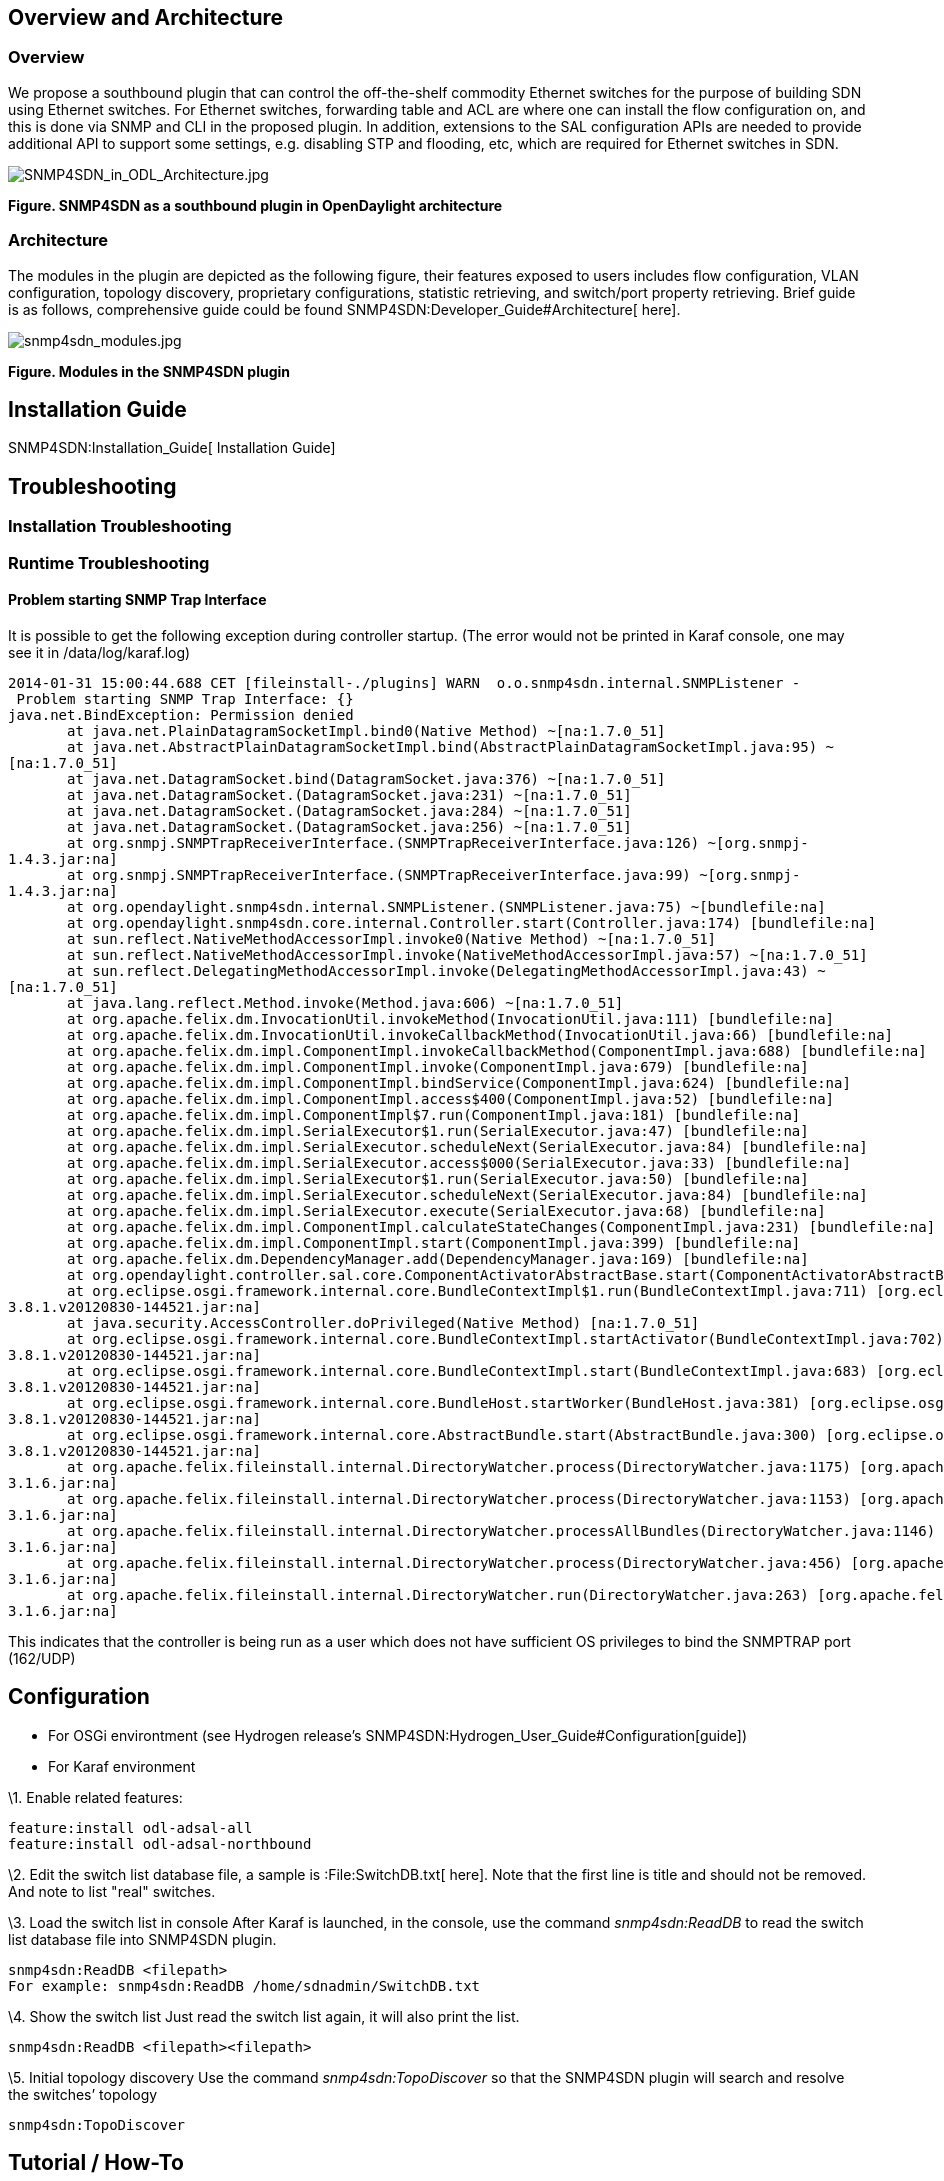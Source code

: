 [[overview-and-architecture]]
== Overview and Architecture

[[overview]]
=== Overview

We propose a southbound plugin that can control the off-the-shelf
commodity Ethernet switches for the purpose of building SDN using
Ethernet switches. For Ethernet switches, forwarding table and ACL are
where one can install the flow configuration on, and this is done via
SNMP and CLI in the proposed plugin. In addition, extensions to the SAL
configuration APIs are needed to provide additional API to support some
settings, e.g. disabling STP and flooding, etc, which are required for
Ethernet switches in SDN.

image:SNMP4SDN_in_ODL_Architecture.jpg[SNMP4SDN_in_ODL_Architecture.jpg,title="SNMP4SDN_in_ODL_Architecture.jpg"]

*Figure. SNMP4SDN as a southbound plugin in OpenDaylight architecture*

[[architecture]]
=== Architecture

The modules in the plugin are depicted as the following figure, their
features exposed to users includes flow configuration, VLAN
configuration, topology discovery, proprietary configurations, statistic
retrieving, and switch/port property retrieving. Brief guide is as
follows, comprehensive guide could be found
SNMP4SDN:Developer_Guide#Architecture[ here].

image:snmp4sdn_modules.jpg[snmp4sdn_modules.jpg,title="snmp4sdn_modules.jpg"]

*Figure. Modules in the SNMP4SDN plugin*

[[installation-guide]]
== Installation Guide

SNMP4SDN:Installation_Guide[ Installation Guide]

[[troubleshooting]]
== Troubleshooting

[[installation-troubleshooting]]
=== Installation Troubleshooting

[[runtime-troubleshooting]]
=== Runtime Troubleshooting

[[problem-starting-snmp-trap-interface]]
==== Problem starting SNMP Trap Interface

It is possible to get the following exception during controller startup.
(The error would not be printed in Karaf console, one may see it in
/data/log/karaf.log)

`2014-01-31 15:00:44.688 CET [fileinstall-./plugins] WARN  o.o.snmp4sdn.internal.SNMPListener - Problem starting SNMP Trap Interface: {}` +
`java.net.BindException: Permission denied` +
`       at java.net.PlainDatagramSocketImpl.bind0(Native Method) ~[na:1.7.0_51]` +
`       at java.net.AbstractPlainDatagramSocketImpl.bind(AbstractPlainDatagramSocketImpl.java:95) ~[na:1.7.0_51]` +
`       at java.net.DatagramSocket.bind(DatagramSocket.java:376) ~[na:1.7.0_51]` +
`       at java.net.DatagramSocket.``(DatagramSocket.java:231) ~[na:1.7.0_51]` +
`       at java.net.DatagramSocket.``(DatagramSocket.java:284) ~[na:1.7.0_51]` +
`       at java.net.DatagramSocket.``(DatagramSocket.java:256) ~[na:1.7.0_51]` +
`       at org.snmpj.SNMPTrapReceiverInterface.``(SNMPTrapReceiverInterface.java:126) ~[org.snmpj-1.4.3.jar:na]` +
`       at org.snmpj.SNMPTrapReceiverInterface.``(SNMPTrapReceiverInterface.java:99) ~[org.snmpj-1.4.3.jar:na]` +
`       at org.opendaylight.snmp4sdn.internal.SNMPListener.``(SNMPListener.java:75) ~[bundlefile:na]` +
`       at org.opendaylight.snmp4sdn.core.internal.Controller.start(Controller.java:174) [bundlefile:na]` +
`       at sun.reflect.NativeMethodAccessorImpl.invoke0(Native Method) ~[na:1.7.0_51]` +
`       at sun.reflect.NativeMethodAccessorImpl.invoke(NativeMethodAccessorImpl.java:57) ~[na:1.7.0_51]` +
`       at sun.reflect.DelegatingMethodAccessorImpl.invoke(DelegatingMethodAccessorImpl.java:43) ~[na:1.7.0_51]` +
`       at java.lang.reflect.Method.invoke(Method.java:606) ~[na:1.7.0_51]` +
`       at org.apache.felix.dm.InvocationUtil.invokeMethod(InvocationUtil.java:111) [bundlefile:na]` +
`       at org.apache.felix.dm.InvocationUtil.invokeCallbackMethod(InvocationUtil.java:66) [bundlefile:na]` +
`       at org.apache.felix.dm.impl.ComponentImpl.invokeCallbackMethod(ComponentImpl.java:688) [bundlefile:na]` +
`       at org.apache.felix.dm.impl.ComponentImpl.invoke(ComponentImpl.java:679) [bundlefile:na]` +
`       at org.apache.felix.dm.impl.ComponentImpl.bindService(ComponentImpl.java:624) [bundlefile:na]` +
`       at org.apache.felix.dm.impl.ComponentImpl.access$400(ComponentImpl.java:52) [bundlefile:na]` +
`       at org.apache.felix.dm.impl.ComponentImpl$7.run(ComponentImpl.java:181) [bundlefile:na]` +
`       at org.apache.felix.dm.impl.SerialExecutor$1.run(SerialExecutor.java:47) [bundlefile:na]` +
`       at org.apache.felix.dm.impl.SerialExecutor.scheduleNext(SerialExecutor.java:84) [bundlefile:na]` +
`       at org.apache.felix.dm.impl.SerialExecutor.access$000(SerialExecutor.java:33) [bundlefile:na]` +
`       at org.apache.felix.dm.impl.SerialExecutor$1.run(SerialExecutor.java:50) [bundlefile:na]` +
`       at org.apache.felix.dm.impl.SerialExecutor.scheduleNext(SerialExecutor.java:84) [bundlefile:na]` +
`       at org.apache.felix.dm.impl.SerialExecutor.execute(SerialExecutor.java:68) [bundlefile:na]` +
`       at org.apache.felix.dm.impl.ComponentImpl.calculateStateChanges(ComponentImpl.java:231) [bundlefile:na]` +
`       at org.apache.felix.dm.impl.ComponentImpl.start(ComponentImpl.java:399) [bundlefile:na]` +
`       at org.apache.felix.dm.DependencyManager.add(DependencyManager.java:169) [bundlefile:na]` +
`       at org.opendaylight.controller.sal.core.ComponentActivatorAbstractBase.start(ComponentActivatorAbstractBase.java:346) [bundlefile:na]` +
`       at org.eclipse.osgi.framework.internal.core.BundleContextImpl$1.run(BundleContextImpl.java:711) [org.eclipse.osgi-3.8.1.v20120830-144521.jar:na]` +
`       at java.security.AccessController.doPrivileged(Native Method) [na:1.7.0_51]` +
`       at org.eclipse.osgi.framework.internal.core.BundleContextImpl.startActivator(BundleContextImpl.java:702) [org.eclipse.osgi-3.8.1.v20120830-144521.jar:na]` +
`       at org.eclipse.osgi.framework.internal.core.BundleContextImpl.start(BundleContextImpl.java:683) [org.eclipse.osgi-3.8.1.v20120830-144521.jar:na]` +
`       at org.eclipse.osgi.framework.internal.core.BundleHost.startWorker(BundleHost.java:381) [org.eclipse.osgi-3.8.1.v20120830-144521.jar:na]` +
`       at org.eclipse.osgi.framework.internal.core.AbstractBundle.start(AbstractBundle.java:300) [org.eclipse.osgi-3.8.1.v20120830-144521.jar:na]` +
`       at org.apache.felix.fileinstall.internal.DirectoryWatcher.process(DirectoryWatcher.java:1175) [org.apache.felix.fileinstall-3.1.6.jar:na]` +
`       at org.apache.felix.fileinstall.internal.DirectoryWatcher.process(DirectoryWatcher.java:1153) [org.apache.felix.fileinstall-3.1.6.jar:na]` +
`       at org.apache.felix.fileinstall.internal.DirectoryWatcher.processAllBundles(DirectoryWatcher.java:1146) [org.apache.felix.fileinstall-3.1.6.jar:na]` +
`       at org.apache.felix.fileinstall.internal.DirectoryWatcher.process(DirectoryWatcher.java:456) [org.apache.felix.fileinstall-3.1.6.jar:na]` +
`       at org.apache.felix.fileinstall.internal.DirectoryWatcher.run(DirectoryWatcher.java:263) [org.apache.felix.fileinstall-3.1.6.jar:na]`

This indicates that the controller is being run as a user which does not
have sufficient OS privileges to bind the SNMPTRAP port (162/UDP)

[[configuration]]
== Configuration

* For OSGi environtment (see Hydrogen release's
SNMP4SDN:Hydrogen_User_Guide#Configuration[guide])
* For Karaf environment

\1. Enable related features:

------------------------------------
feature:install odl-adsal-all
feature:install odl-adsal-northbound
------------------------------------

\2. Edit the switch list database file, a sample is :File:SwitchDB.txt[
here]. Note that the first line is title and should not be removed. And
note to list "real" switches.

\3. Load the switch list in console After Karaf is launched, in the
console, use the command _snmp4sdn:ReadDB_ to read the switch list
database file into SNMP4SDN plugin.

--------------------------------------------------------
snmp4sdn:ReadDB <filepath>
For example: snmp4sdn:ReadDB /home/sdnadmin/SwitchDB.txt
--------------------------------------------------------

\4. Show the switch list Just read the switch list again, it will also
print the list.

------------------------------------
snmp4sdn:ReadDB <filepath><filepath>
------------------------------------

\5. Initial topology discovery Use the command _snmp4sdn:TopoDiscover_
so that the SNMP4SDN plugin will search and resolve the switches’
topology

---------------------
snmp4sdn:TopoDiscover
---------------------

[[tutorial-how-to]]
== Tutorial / How-To

* For OSGi environment, see Hydrogen release's
SNMP4SDN:Hydrogen_User_Guide#Tutorial_.2F_How-To[guide].
* For Karaf environment, as follows

[[install-snmp4sdn-plugin]]
=== Install SNMP4SDN plugin

Refer to
SNMP4SDN:Installation_Guide#Install.2FUninstall_the_feature_in_Karaf[installation
guide].

[[plugin-initialization]]
=== Plugin initialization

For initialization, we need to feed SNMP4SDN plugin the switch list. In
Karaf console, execute:

----------------------------------
snmp4sdn:ReadDB <switch_list_path>
----------------------------------

For example, snmp4sdn:ReadDB /home/mark/swdb.csv (in Windows OS, For
example, snmp4sdn:ReadDB D://home//mark//swdb.csv)

A sample of switch list: :File:SwitchDB.txt[switch_login_db.csv] (it is
also located at snmp4sdn/snmp4sdn/src/test). Note that the first line is
title and should not be removed.

[[topology-discovery]]
=== Topology Discovery

Trigger SNMP4SDN plugin for topology discovery:

---------------------
snmp4sdn:TopoDiscover
---------------------

[[show-the-topology]]
==== Show the topology

Show the topology maintained in Topology Manager (this manager is a
controller layer bundle).

* Note that some dependent features (see
SNMP4SDN:Helium_User_Guide#Configuration[here]) should have been
installed first.

------------------------------
topologymanager:printNodeEdges
------------------------------

[[flow-configurations]]
=== Flow configurations

In Helium release, SNMP4SDN supports to add flow on (1) forwarding table
(FDB), for which the flow to be configured on FDB should be given VLAN
ID, distination MAC address, and output port. (2) VLAN, for which the
parameters include VLAN ID, VLAN name, and VLAN ports.

[[add-flow-on-switch]]
==== Add flow on switch

Karaf console command:

---------------------------------------------------------------------------------------
snmp4sdn:AddFlow <switch_mac_address> <vlan_id> <dest_mac_address> <output_port_number>
---------------------------------------------------------------------------------------

For example, snmp4sdn:AddFlow 00:13:F1:3A:D9:84 100 01:34:9C:4E:A9:59 5,
will add an entry on switch 00:13:F1:3A:D9:84's forwarding table for
destination 01:34:9C:4E:A9:59 with output port 5.

[[remove-flow-on-switch]]
==== Remove flow on switch

Karaf console command:

------------------------------------------------------------------------------------------
snmp4sdn:DeleteFlow <switch_mac_address> <vlan_id> <dest_mac_address> <output_port_number>
------------------------------------------------------------------------------------------

For example, snmp4sdn:DeleteFlow 00:13:F1:3A:D9:84 100 01:34:9C:4E:A9:59
5, will delete the entry on switch 00:13:F1:3A:D9:84's forwarding table
for destination 01:34:9C:4E:A9:59 with output port 5.

[[vlan-configuration-on-switch]]
==== VLAN configuration on switch

* Create a VLAN on a switch and set the VLAN ports

------------------------------------------------------------------------------------
snmp4sdn:AddVLANSetPorts <switch_mac_address> <vlan_id> <vlan_name> <vlan_port_list>
------------------------------------------------------------------------------------

For example, snmp4sdn:AddVLANSetPorts 00:13:F1:3A:D9:84 100 v100
11,13,15 , will add an VLAN configuration on switch 00:13:F1:3A:D9:84
that VLAN ID is 100, VLAN name is "v100", and the VLAN ports are \{11,
13, 15}.

* Remove a VLAN from a switch

--------------------------------------------------
snmp4sdn:DeleteVlan <switch_mac_address> <vlan_id>
--------------------------------------------------

For example, snmp4sdn:AddVLANSetPorts 00:13:F1:3A:D9:84 100, will remove
the VLAN of ID 100 from the switch 00:13:F1:3A:D9:84.

[[web-graphical-interface]]
== Web / Graphical Interface

* For OSGi environment, see Hydrogen release's
SNMP4SDN:Hydrogen_User_Guide#Web_.2F_Graphical_Interface[guide].
* For Karaf environment, as follows.

Web GUI: http://:8181/dlux/index.html (default username/password:
admin/admin)

(TBD)

[[command-line-interface]]
== Command Line Interface

None

[[console-interface]]
== Console Interface

None

[[programmatic-interface]]
== Programmatic Interface

The starting point for developers is
SNMP4SDN:Installation_Guide#Installation_from_scratch[ here] and
SNMP4SDN:Developer_Guide[ here].

[[help]]
== Help

* SNMP4SDN:Main[ SNMP4SDN Wiki]
* SNMP4SDN Mailing List
(https://lists.opendaylight.org/mailman/listinfo/snmp4sdn-users[user],
https://lists.opendaylight.org/mailman/listinfo/snmp4sdn-dev[developer],
https://lists.opendaylight.org/mailman/listinfo/snmp4sdn-bugs[bugs],
https://lists.opendaylight.org/mailman/listinfo/snmp4sdn-announce[announcement])

